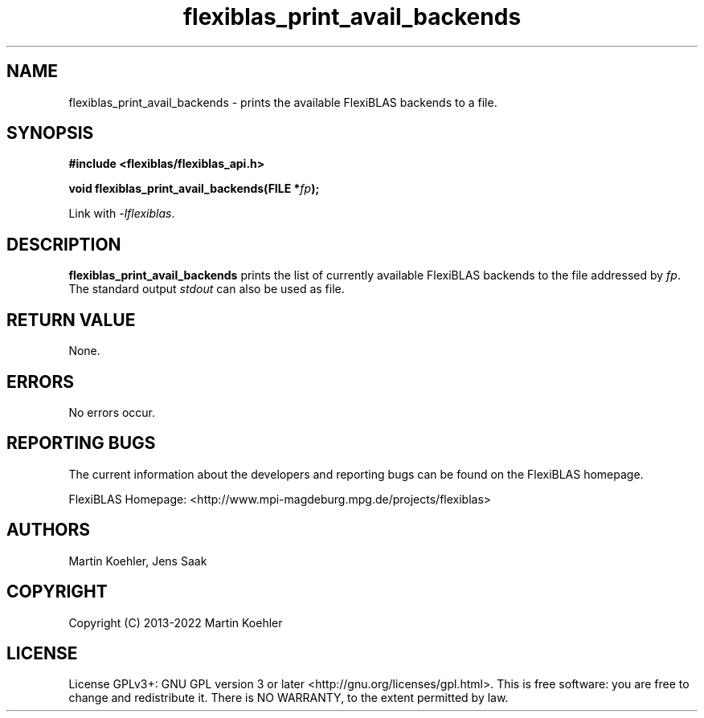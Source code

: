 .TH flexiblas_print_avail_backends  3 "2013-2022" "M. Koehler" "The FlexiBLAS Library"
.SH NAME
flexiblas_print_avail_backends \- prints the available FlexiBLAS backends to a file.

.SH SYNOPSIS
\fB#include <flexiblas/flexiblas_api.h>

\fBvoid flexiblas_print_avail_backends(FILE *\fIfp\fB);\fR

Link with \fI-lflexiblas\fR.

.SH DESCRIPTION
\fBflexiblas_print_avail_backends\fR prints the list of currently available FlexiBLAS backends
to the file addressed by \fIfp\fR. The standard output \fIstdout\fR can also be used as file.

.SH RETURN VALUE
None.

.SH ERRORS
No errors occur.

.SH REPORTING BUGS
The current information about the developers and reporting bugs can be found on the FlexiBLAS homepage.

FlexiBLAS Homepage: <http://www.mpi-magdeburg.mpg.de/projects/flexiblas>

.SH AUTHORS
 Martin Koehler, Jens Saak

.SH COPYRIGHT
Copyright (C) 2013-2022 Martin Koehler
.SH LICENSE
License GPLv3+: GNU GPL version 3 or later <http://gnu.org/licenses/gpl.html>.
This is free software: you are free to change and redistribute it.  There is NO WARRANTY, to the extent permitted by law.

